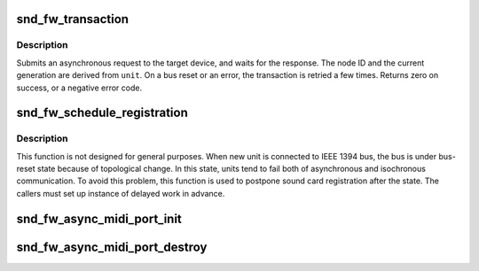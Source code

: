 .. -*- coding: utf-8; mode: rst -*-
.. src-file: sound/firewire/lib.c

.. _`snd_fw_transaction`:

snd_fw_transaction
==================

.. c:function:: int snd_fw_transaction(struct fw_unit *unit, int tcode, u64 offset, void *buffer, size_t length, unsigned int flags)

    send a request and wait for its completion

    :param struct fw_unit \*unit:
        the driver's unit on the target device

    :param int tcode:
        the transaction code

    :param u64 offset:
        the address in the target's address space

    :param void \*buffer:
        input/output data

    :param size_t length:
        length of \ ``buffer``\ 

    :param unsigned int flags:
        use \ ``FW_FIXED_GENERATION``\  and add the generation value to attempt the
        request only in that generation; use \ ``FW_QUIET``\  to suppress error
        messages

.. _`snd_fw_transaction.description`:

Description
-----------

Submits an asynchronous request to the target device, and waits for the
response.  The node ID and the current generation are derived from \ ``unit``\ .
On a bus reset or an error, the transaction is retried a few times.
Returns zero on success, or a negative error code.

.. _`snd_fw_schedule_registration`:

snd_fw_schedule_registration
============================

.. c:function:: void snd_fw_schedule_registration(struct fw_unit *unit, struct delayed_work *dwork)

    schedule work for sound card registration

    :param struct fw_unit \*unit:
        an instance for unit on IEEE 1394 bus

    :param struct delayed_work \*dwork:
        delayed work with callback function

.. _`snd_fw_schedule_registration.description`:

Description
-----------

This function is not designed for general purposes. When new unit is
connected to IEEE 1394 bus, the bus is under bus-reset state because of
topological change. In this state, units tend to fail both of asynchronous
and isochronous communication. To avoid this problem, this function is used
to postpone sound card registration after the state. The callers must
set up instance of delayed work in advance.

.. _`snd_fw_async_midi_port_init`:

snd_fw_async_midi_port_init
===========================

.. c:function:: int snd_fw_async_midi_port_init(struct snd_fw_async_midi_port *port, struct fw_unit *unit, u64 addr, unsigned int len, snd_fw_async_midi_port_fill fill)

    initialize asynchronous MIDI port structure

    :param struct snd_fw_async_midi_port \*port:
        the asynchronous MIDI port to initialize

    :param struct fw_unit \*unit:
        the target of the asynchronous transaction

    :param u64 addr:
        the address to which transactions are transferred

    :param unsigned int len:
        the length of transaction

    :param snd_fw_async_midi_port_fill fill:
        the callback function to fill given buffer, and returns the
        number of consumed bytes for MIDI message.

.. _`snd_fw_async_midi_port_destroy`:

snd_fw_async_midi_port_destroy
==============================

.. c:function:: void snd_fw_async_midi_port_destroy(struct snd_fw_async_midi_port *port)

    free asynchronous MIDI port structure

    :param struct snd_fw_async_midi_port \*port:
        the asynchronous MIDI port structure

.. This file was automatic generated / don't edit.

